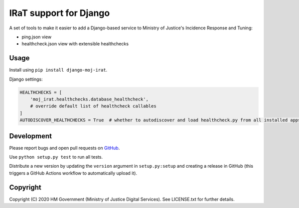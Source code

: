 IRaT support for Django
=======================

A set of tools to make it easier to add a Django-based service to Ministry of Justice's Incidence Response and Tuning:

* ping.json view
* healthcheck.json view with extensible healthchecks

Usage
-----

Install using ``pip install django-moj-irat``.

Django settings:

.. code-block:: python

    HEALTHCHECKS = [
        'moj_irat.healthchecks.database_healthcheck',
        # override default list of healthcheck callables
    ]
    AUTODISCOVER_HEALTHCHECKS = True  # whether to autodiscover and load healthcheck.py from all installed apps

Development
-----------

.. image:: https://travis-ci.org/ministryofjustice/django-moj-irat.svg?branch=master
    :target: https://travis-ci.org/ministryofjustice/django-moj-irat

Please report bugs and open pull requests on `GitHub`_.

Use ``python setup.py test`` to run all tests.

Distribute a new version by updating the ``version`` argument in ``setup.py:setup`` and
creating a release in GitHub (this triggers a GitHub Actions workflow to automatically upload it).

Copyright
---------

Copyright (C) 2020 HM Government (Ministry of Justice Digital Services).
See LICENSE.txt for further details.

.. _GitHub: https://github.com/ministryofjustice/django-moj-irat

